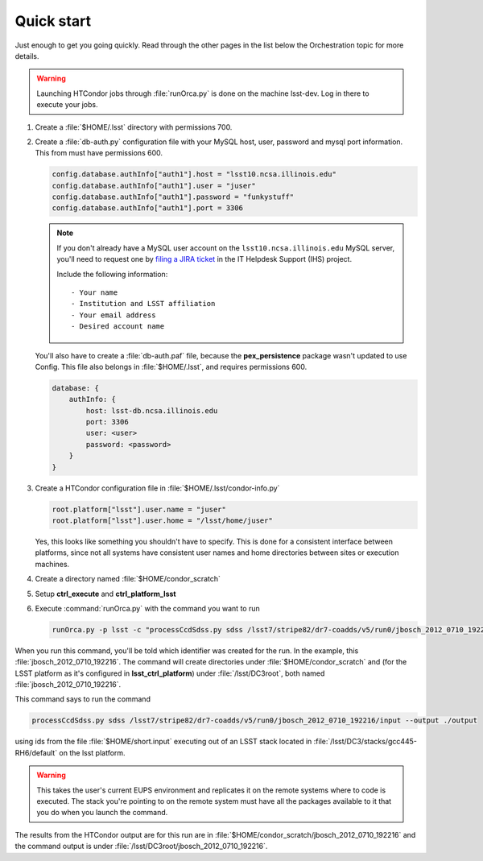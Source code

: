 Quick start
===========

Just enough to get you going quickly.  Read through the other pages in the list
below the Orchestration topic for more details.

.. warning::

   Launching HTCondor jobs through :file:`runOrca.py` is done on the machine
   lsst-dev.  Log in there to execute your jobs.

1. Create a :file:`$HOME/.lsst` directory with permissions 700.

   .. prompt:: bash

      mkdir $HOME/.lsst
      chmod 700 $HOME/.lsst

2. Create a :file:`db-auth.py` configuration file with your MySQL host, user,
   password and mysql port information.  This from must have permissions 600.

   .. code-block:: text

      config.database.authInfo["auth1"].host = "lsst10.ncsa.illinois.edu"
      config.database.authInfo["auth1"].user = "juser"
      config.database.authInfo["auth1"].password = "funkystuff"
      config.database.authInfo["auth1"].port = 3306

   .. prompt:: bash

      chmod 600 $HOME/.lsst/db-auth.py

   .. note::

      If you don't already have a MySQL user account on the
      ``lsst10.ncsa.illinois.edu`` MySQL server, you'll need to request one by
      `filing a JIRA ticket <https://jira.lsstcorp.org/secure/CreateIssueDetails!init.jspa?pid=12200&issuetype=10902&priority=10000>`_ in the IT Helpdesk Support (IHS) project.

      Include the following information::

      - Your name
      - Institution and LSST affiliation
      - Your email address
      - Desired account name

   You'll also have to create a :file:`db-auth.paf` file, because the
   **pex_persistence** package wasn't updated to use Config.  This file also
   belongs in :file:`$HOME/.lsst`, and requires permissions 600.

   .. code-block:: text

      database: {
          authInfo: {
              host: lsst-db.ncsa.illinois.edu
              port: 3306
              user: <user>
              password: <password>
          }
      }

3. Create a HTCondor configuration file in :file:`$HOME/.lsst/condor-info.py`

   .. code-block:: text

      root.platform["lsst"].user.name = "juser"
      root.platform["lsst"].user.home = "/lsst/home/juser"

   Yes, this looks like something you shouldn't have to specify.  This is done
   for a consistent interface between platforms, since not all systems have
   consistent user names and home directories between sites or execution
   machines.

4. Create a directory named :file:`$HOME/condor_scratch`

   .. prompt:: bash

      mkdir $HOME/condor_scratch

5. Setup **ctrl_execute** and **ctrl_platform_lsst**

   .. prompt:: bash

      setup ctrl_execute
      setup ctrl_platform_lsst


6. Execute :command:`runOrca.py` with the command you want to run

   .. code-block:: shell

      runOrca.py -p lsst -c "processCcdSdss.py sdss /lsst7/stripe82/dr7-coadds/v5/run0/jbosch_2012_0710_192216/input --output ./output" -i $HOME/short.input -e /lsst/DC3/stacks/gcc445-RH6/default 

When you run this command, you'll be told which identifier was created for the
run. In the example, this :file:`jbosch_2012_0710_192216`.  The command will
create directories under :file:`$HOME/condor_scratch` and (for the LSST
platform as it's configured in **lsst_ctrl_platform**) under
:file:`/lsst/DC3root`, both named :file:`jbosch_2012_0710_192216`.

This command says to run the command

.. code-block:: shell

   processCcdSdss.py sdss /lsst7/stripe82/dr7-coadds/v5/run0/jbosch_2012_0710_192216/input --output ./output

using ids from the file :file:`$HOME/short.input` executing out of an LSST
stack located in :file:`/lsst/DC3/stacks/gcc445-RH6/default` on the lsst
platform.

.. warning::

   This takes the user's current EUPS environment and replicates it on the
   remote systems where to code is executed.  The stack you're pointing to on
   the remote system must have all the packages available to it that you do
   when you launch the command.

The results from the HTCondor output are for this run are in
:file:`$HOME/condor_scratch/jbosch_2012_0710_192216` and the command output is
under :file:`/lsst/DC3root/jbosch_2012_0710_192216`.
